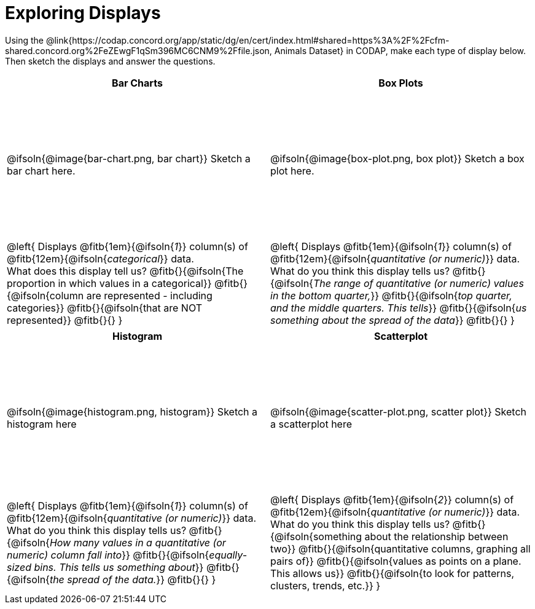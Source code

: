= Exploring Displays

++++
<style>
#content .fitb{ margin-top: 1ex !important; width: 26em; min-width: 1.5em; }
#content tbody tr:first-child { height: 2.5in; }
#content img { max-height: 2in !important; display: block;}
</style>
++++

Using the @link{https://codap.concord.org/app/static/dg/en/cert/index.html#shared=https%3A%2F%2Fcfm-shared.concord.org%2FeZEwgF1qSm396MC6CNM9%2Ffile.json, Animals Dataset} in CODAP, make each type of display below. Then sketch the displays and answer the questions.

[cols="^1a,^1a",stripes="none",options="header"]
|===
| Bar Charts
| Box Plots

| @ifsoln{@image{bar-chart.png, bar chart}} Sketch a bar chart here.
| @ifsoln{@image{box-plot.png, box plot}} Sketch a box plot here.

|
--
@left{
Displays @fitb{1em}{@ifsoln{_1_}} column(s)
of @fitb{12em}{@ifsoln{_categorical_}} data. +
What does this display tell us?
@fitb{}{@ifsoln{The proportion in which values in a categorical}}
@fitb{}{@ifsoln{column are represented - including categories}}
@fitb{}{@ifsoln{that are NOT represented}}
@fitb{}{}
}
--

|--
@left{
Displays @fitb{1em}{@ifsoln{_1_}} column(s)
of @fitb{12em}{@ifsoln{_quantitative (or numeric)_}} data. +
What do you think this display tells us?
@fitb{}{@ifsoln{_The range of quantitative (or numeric) values in the bottom quarter,_}}
@fitb{}{@ifsoln{_top quarter, and the middle quarters. This tells_}}
@fitb{}{@ifsoln{_us something about the spread of the data_}}
@fitb{}{}
}
--
|===

[cols="^1a,^1a",stripes="none",options="header"]
|===
| Histogram
| Scatterplot

| @ifsoln{@image{histogram.png, histogram}} Sketch a histogram here
| @ifsoln{@image{scatter-plot.png, scatter plot}} Sketch a scatterplot here

|
--
@left{
Displays @fitb{1em}{@ifsoln{_1_}} column(s)
of @fitb{12em}{@ifsoln{_quantitative (or numeric)_}} data. +
What do you think this display tells us?
@fitb{}{@ifsoln{_How many values in a quantitative (or numeric) column fall into_}}
@fitb{}{@ifsoln{_equally-sized bins. This tells us something about_}}
@fitb{}{@ifsoln{_the spread of the data._}}
@fitb{}{}
}
--

|
--
@left{
Displays @fitb{1em}{@ifsoln{_2_}} column(s) of
@fitb{12em}{@ifsoln{_quantitative (or numeric)_}} data. +
What do you think this display tells us?
@fitb{}{@ifsoln{something about the relationship between two}}
@fitb{}{@ifsoln{quantitative columns, graphing all pairs of}}
@fitb{}{@ifsoln{values as points on a plane. This allows us}}
@fitb{}{@ifsoln{to look for patterns, clusters, trends, etc.}}
}
--
|===
